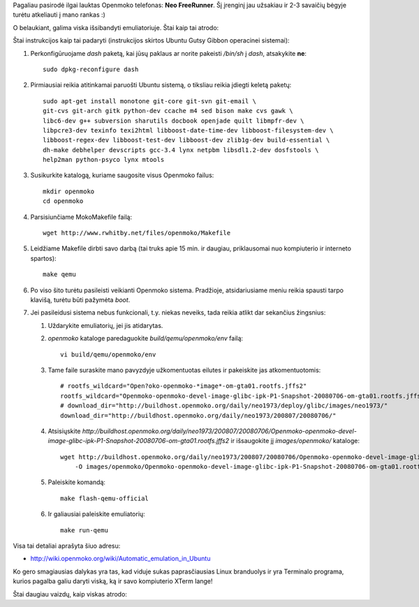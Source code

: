 .. title: Neo FreeRunner belaukiant...
.. slug: neo-freerunner-belaukiant
.. date: 2008-07-19 00:51:00 UTC+02:00
.. tags: ubuntu, floss, openmoko, qemu
.. type: text

Pagaliau pasirodė ilgai lauktas Openmoko telefonas: **Neo FreeRunner**.
Šį įrenginį jau užsakiau ir 2-3 savaičių bėgyje turėtu atkeliauti į
mano rankas :)

O belaukiant, galima viska išsibandyti emuliatoriuje. Štai kaip tai
atrodo:

.. thumbnail:: /images/u1/neofr_today.jpg
   :alt: Openmoko emuliatoriuje

Štai instrukcijos kaip tai padaryti (instrukcijos skirtos Ubuntu Gutsy
Gibbon operacinei sistemai):

1. Perkonfigūruojame *dash* paketą, kai jūsų paklaus ar norite pakeisti
   */bin/sh* į *dash*, atsakykite **ne**::

       sudo dpkg-reconfigure dash

2. Pirmiausiai reikia atitinkamai paruošti Ubuntu sistemą, o tiksliau reikia
   įdiegti keletą paketų::

       sudo apt-get install monotone git-core git-svn git-email \
       git-cvs git-arch gitk python-dev ccache m4 sed bison make cvs gawk \
       libc6-dev g++ subversion sharutils docbook openjade quilt libmpfr-dev \
       libpcre3-dev texinfo texi2html libboost-date-time-dev libboost-filesystem-dev \
       libboost-regex-dev libboost-test-dev libboost-dev zlib1g-dev build-essential \
       dh-make debhelper devscripts gcc-3.4 lynx netpbm libsdl1.2-dev dosfstools \
       help2man python-psyco lynx mtools
           

3. Susikurkite katalogą, kuriame saugosite visus Openmoko failus::

       mkdir openmoko
       cd openmoko

4. Parsisiunčiame MokoMakefile failą::

       wget http://www.rwhitby.net/files/openmoko/Makefile

5. Leidžiame Makefile dirbti savo darbą (tai truks apie 15 min. ir daugiau,
   priklausomai nuo kompiuterio ir interneto spartos)::

       make qemu

6. Po viso šito turėtu pasileisti veikianti Openmoko sistema. Pradžioje,
   atsidariusiame meniu reikia spausti tarpo klavišą, turėtu būti pažymėta
   *boot*.

7. Jei pasileidusi sistema nebus funkcionali, t.y. niekas neveiks, tada reikia
   atlikt dar sekančius žingsnius:

   1. Uždarykite emuliatorių, jei jis atidarytas.

   2. *openmoko* kataloge paredaguokite *build/qemu/openmoko/env* failą::

          vi build/qemu/openmoko/env

   3. Tame faile suraskite mano pavyzdyje užkomentuotas eilutes ir pakeiskite
      jas atkomentuotomis::

          # rootfs_wildcard="Open?oko-openmoko-*image*-om-gta01.rootfs.jffs2"
          rootfs_wildcard="Openmoko-openmoko-devel-image-glibc-ipk-P1-Snapshot-20080706-om-gta01.rootfs.jffs2"
          # download_dir="http://buildhost.openmoko.org/daily/neo1973/deploy/glibc/images/neo1973/"
          download_dir="http://buildhost.openmoko.org/daily/neo1973/200807/20080706/"
                      

   4. Atsisiųskite
      *http://buildhost.openmoko.org/daily/neo1973/200807/20080706/Openmoko-openmoko-devel-image-glibc-ipk-P1-Snapshot-20080706-om-gta01.rootfs.jffs2*
      ir išsaugokite jį *images/openmoko/* kataloge::

          wget http://buildhost.openmoko.org/daily/neo1973/200807/20080706/Openmoko-openmoko-devel-image-glibc-ipk-P1-Snapshot-20080706-om-gta01.rootfs.jffs2 \
              -O images/openmoko/Openmoko-openmoko-devel-image-glibc-ipk-P1-Snapshot-20080706-om-gta01.rootfs.jffs2
                      

   5. Paleiskite komandą::

          make flash-qemu-official

   6. Ir galiausiai paleiskite emuliatorių::

          make run-qemu

Visa tai detaliai aprašyta šiuo adresu:

-  http://wiki.openmoko.org/wiki/Automatic_emulation_in_Ubuntu

Ko gero smagiausias dalykas yra tas, kad viduje sukas paprasčiausias Linux
branduolys ir yra Terminalo programa, kurios pagalba galiu daryti viską, ką ir
savo kompiuterio XTerm lange!

Štai daugiau vaizdų, kaip viskas atrodo:

.. thumbnail:: /images/u1/neofr_menu.jpg
   :alt: Pagrindinis meniu

.. thumbnail:: /images/u1/neofr-terminal.jpg
   :alt: Terminalo emuliatorius

.. thumbnail:: /images/u1/neofr_vi.jpg
   :alt: vim - teksto redaktorius
